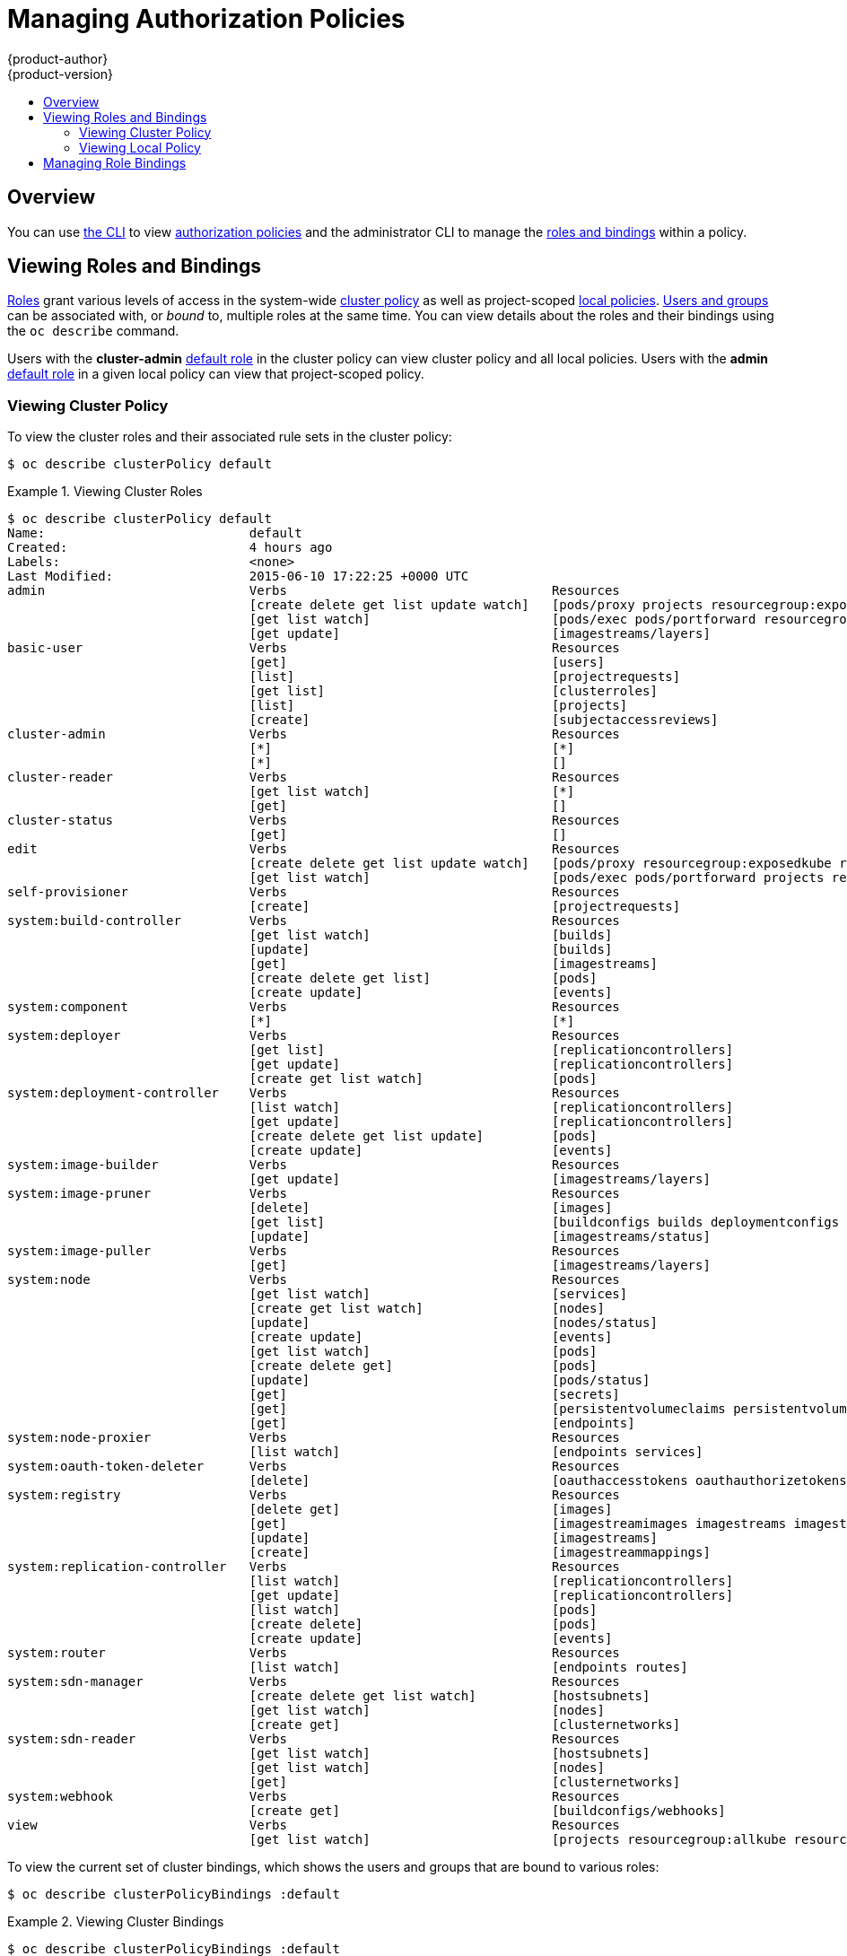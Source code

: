 [[admin-guide-manage-authorization-policy]]
= Managing Authorization Policies
{product-author}
{product-version}
:data-uri:
:icons:
:experimental:
:toc: macro
:toc-title:

toc::[]

== Overview
You can use link:../cli_reference/index.html[the CLI] to view
link:../architecture/additional_concepts/authorization.html[authorization
policies] and the administrator CLI to manage the
link:../architecture/additional_concepts/authorization.html[roles and bindings]
within a policy.

[[viewing-roles-and-bindings]]

== Viewing Roles and Bindings
link:../architecture/additional_concepts/authorization.html#roles[Roles] grant
various levels of access in the system-wide
link:../architecture/additional_concepts/authorization.html#cluster-policy-and-local-policy[cluster
policy] as well as project-scoped
link:../architecture/additional_concepts/authorization.html#cluster-policy-and-local-policy[local
policies].
link:../architecture/additional_concepts/authentication.html#users-and-groups[Users
and groups] can be associated with, or _bound_ to, multiple roles at the same
time.  You can view details about the roles and their bindings using the `oc
describe` command.

Users with the *cluster-admin*
link:../architecture/additional_concepts/authorization.html#roles[default role]
in the cluster policy can view cluster policy and all local policies. Users with
the *admin*
link:../architecture/additional_concepts/authorization.html#roles[default role]
in a given local policy can view that project-scoped policy.

[[viewing-cluster-policy]]

=== Viewing Cluster Policy
To view the cluster roles and their associated rule sets in the cluster policy:

----
$ oc describe clusterPolicy default
----

[[viewing-cluster-roles]]
.Viewing Cluster Roles
====

[options="nowrap"]
----
$ oc describe clusterPolicy default
Name:				default
Created:			4 hours ago
Labels:				<none>
Last Modified:			2015-06-10 17:22:25 +0000 UTC
admin				Verbs					Resources																Resource Names	Non-Resource URLs				Extension
				[create delete get list update watch]	[pods/proxy projects resourcegroup:exposedkube resourcegroup:exposedopenshift resourcegroup:granter secrets]				[][]
				[get list watch]			[pods/exec pods/portforward resourcegroup:allkube resourcegroup:allkube-status resourcegroup:allopenshift-status resourcegroup:policy]	[][]
				[get update]				[imagestreams/layers]															[][]
basic-user			Verbs					Resources																Resource Names	Non-Resource URLs				Extension
				[get]					[users]																	[~][]
				[list]					[projectrequests]															[][]
				[get list]				[clusterroles]																[][]
				[list]					[projects]																[][]
				[create]				[subjectaccessreviews]															[][]						IsPersonalSubjectAccessReview
cluster-admin			Verbs					Resources																Resource Names	Non-Resource URLs				Extension
				[*]					[*]																	[][]
				[*]					[]																	[][*]
cluster-reader			Verbs					Resources																Resource Names	Non-Resource URLs				Extension
				[get list watch]			[*]																	[][]
				[get]					[]																	[][*]
cluster-status			Verbs					Resources																Resource Names	Non-Resource URLs				Extension
				[get]					[]																	[][/api /healthz /healthz/* /osapi /version]
edit				Verbs					Resources																Resource Names	Non-Resource URLs				Extension
				[create delete get list update watch]	[pods/proxy resourcegroup:exposedkube resourcegroup:exposedopenshift secrets]								[][]
				[get list watch]			[pods/exec pods/portforward projects resourcegroup:allkube resourcegroup:allkube-status resourcegroup:allopenshift-status]		[][]
self-provisioner		Verbs					Resources																Resource Names	Non-Resource URLs				Extension
				[create]				[projectrequests]															[][]
system:build-controller		Verbs					Resources																Resource Names	Non-Resource URLs				Extension
				[get list watch]			[builds]																[][]
				[update]				[builds]																[][]
				[get]					[imagestreams]																[][]
				[create delete get list]		[pods]																	[][]
				[create update]				[events]																[][]
system:component		Verbs					Resources																Resource Names	Non-Resource URLs				Extension
				[*]					[*]																	[][]
system:deployer			Verbs					Resources																Resource Names	Non-Resource URLs				Extension
				[get list]				[replicationcontrollers]														[][]
				[get update]				[replicationcontrollers]														[][]
				[create get list watch]			[pods]																	[][]
system:deployment-controller	Verbs					Resources																Resource Names	Non-Resource URLs				Extension
				[list watch]				[replicationcontrollers]														[][]
				[get update]				[replicationcontrollers]														[][]
				[create delete get list update]		[pods]																	[][]
				[create update]				[events]																[][]
system:image-builder		Verbs					Resources																Resource Names	Non-Resource URLs				Extension
				[get update]				[imagestreams/layers]															[][]
system:image-pruner		Verbs					Resources																Resource Names	Non-Resource URLs				Extension
				[delete]				[images]																[][]
				[get list]				[buildconfigs builds deploymentconfigs images imagestreams pods replicationcontrollers]							[][]
				[update]				[imagestreams/status]															[][]
system:image-puller		Verbs					Resources																Resource Names	Non-Resource URLs				Extension
				[get]					[imagestreams/layers]															[][]
system:node			Verbs					Resources																Resource Names	Non-Resource URLs				Extension
				[get list watch]			[services]																[][]
				[create get list watch]			[nodes]																	[][]
				[update]				[nodes/status]																[][]
				[create update]				[events]																[][]
				[get list watch]			[pods]																	[][]
				[create delete get]			[pods]																	[][]
				[update]				[pods/status]																[][]
				[get]					[secrets]																[][]
				[get]					[persistentvolumeclaims persistentvolumes]												[][]
				[get]					[endpoints]																[][]
system:node-proxier		Verbs					Resources																Resource Names	Non-Resource URLs				Extension
				[list watch]				[endpoints services]															[][]
system:oauth-token-deleter	Verbs					Resources																Resource Names	Non-Resource URLs				Extension
				[delete]				[oauthaccesstokens oauthauthorizetokens]												[][]
system:registry			Verbs					Resources																Resource Names	Non-Resource URLs				Extension
				[delete get]				[images]																[][]
				[get]					[imagestreamimages imagestreams imagestreamtags]											[][]
				[update]				[imagestreams]																[][]
				[create]				[imagestreammappings]															[][]
system:replication-controller	Verbs					Resources																Resource Names	Non-Resource URLs				Extension
				[list watch]				[replicationcontrollers]														[][]
				[get update]				[replicationcontrollers]														[][]
				[list watch]				[pods]																	[][]
				[create delete]				[pods]																	[][]
				[create update]				[events]																[][]
system:router			Verbs					Resources																Resource Names	Non-Resource URLs				Extension
				[list watch]				[endpoints routes]															[][]
system:sdn-manager		Verbs					Resources																Resource Names	Non-Resource URLs				Extension
				[create delete get list watch]		[hostsubnets]																[][]
				[get list watch]			[nodes]																	[][]
				[create get]				[clusternetworks]															[][]
system:sdn-reader		Verbs					Resources																Resource Names	Non-Resource URLs				Extension
				[get list watch]			[hostsubnets]																[][]
				[get list watch]			[nodes]																	[][]
				[get]					[clusternetworks]															[][]
system:webhook			Verbs					Resources																Resource Names	Non-Resource URLs				Extension
				[create get]				[buildconfigs/webhooks]															[][]
view				Verbs					Resources																Resource Names	Non-Resource URLs				Extension
				[get list watch]			[projects resourcegroup:allkube resourcegroup:allkube-status resourcegroup:allopenshift-status resourcegroup:exposedopenshift]		[][]
----
====

To view the current set of cluster bindings, which shows the users and groups that are bound to various roles:

----
$ oc describe clusterPolicyBindings :default
----

[[viewing-cluster-bindings]]
.Viewing Cluster Bindings
====

[options="nowrap"]
----
$ oc describe clusterPolicyBindings :default
Name:						:default
Created:					4 hours ago
Labels:						<none>
Last Modified:					2015-06-10 17:22:26 +0000 UTC
Policy:						<none>
RoleBinding[basic-users]:
						Role:	basic-user
						Users:	[]
						Groups:	[system:authenticated]
RoleBinding[cluster-admins]:
						Role:	cluster-admin
						Users:	[]
						Groups:	[system:cluster-admins]
RoleBinding[cluster-readers]:
						Role:	cluster-reader
						Users:	[]
						Groups:	[system:cluster-readers]
RoleBinding[cluster-status-binding]:
						Role:	cluster-status
						Users:	[]
						Groups:	[system:authenticated system:unauthenticated]
RoleBinding[self-provisioners]:
						Role:	self-provisioner
						Users:	[]
						Groups:	[system:authenticated]
RoleBinding[system:build-controller]:
						Role:	system:build-controller
						Users:	[system:serviceaccount:openshift-infra:build-controller]
						Groups:	[]
RoleBinding[system:deployment-controller]:
						Role:	system:deployment-controller
						Users:	[system:serviceaccount:openshift-infra:deployment-controller]
						Groups:	[]
RoleBinding[system:masters]:
						Role:	system:master
						Users:	[]
						Groups:	[system:masters]
RoleBinding[system:node-proxiers]:
						Role:	system:node-proxier
						Users:	[]
						Groups:	[system:nodes]
RoleBinding[system:nodes]:
						Role:	system:node
						Users:	[]
						Groups:	[system:nodes]
RoleBinding[system:oauth-token-deleters]:
						Role:	system:oauth-token-deleter
						Users:	[]
						Groups:	[system:authenticated system:unauthenticated]
RoleBinding[system:registrys]:
						Role:	system:registry
						Users:	[]
						Groups:	[system:registries]
RoleBinding[system:replication-controller]:
						Role:	system:replication-controller
						Users:	[system:serviceaccount:openshift-infra:replication-controller]
						Groups:	[]
RoleBinding[system:routers]:
						Role:	system:router
						Users:	[]
						Groups:	[system:routers]
RoleBinding[system:sdn-readers]:
						Role:	system:sdn-reader
						Users:	[]
						Groups:	[system:nodes]
RoleBinding[system:webhooks]:
						Role:	system:webhook
						Users:	[]
						Groups:	[system:authenticated system:unauthenticated]
----
====

[[viewing-local-policy]]

=== Viewing Local Policy

While the list of local roles and their associated rule sets are not viewable
within a local policy, all of the
link:../architecture/additional_concepts/authorization.html#roles[default roles]
are still applicable and can be added to users or groups, other than the
*cluster-admin* default role. The local bindings, however, are viewable.

To view the current set of local bindings, which shows the users and groups that
are bound to various roles:

----
$ oc describe policyBindings :default
----

By default, the current project is used when viewing local policy.
Alternatively, a project can be specified with the `-n` flag. This is useful for
viewing the local policy of another project, if the user already has the *admin*
link:../architecture/additional_concepts/authorization.html#roles[default role]
in it.

[[viewing-local-bindings]]
.Viewing Local Bindings
====

[options="nowrap"]
----
$ oc describe policyBindings :default -n joe-project
Name:					:default
Created:				About a minute ago
Labels:					<none>
Last Modified:				2015-06-10 21:55:06 +0000 UTC
Policy:					<none>
RoleBinding[admins]:
					Role:	admin
					Users:	[joe]
					Groups:	[]
RoleBinding[system:deployers]:
					Role:	system:deployer
					Users:	[system:serviceaccount:joe-project:deployer]
					Groups:	[]
RoleBinding[system:image-builders]:
					Role:	system:image-builder
					Users:	[system:serviceaccount:joe-project:builder]
					Groups:	[]
RoleBinding[system:image-pullers]:
					Role:	system:image-puller
					Users:	[]
					Groups:	[system:serviceaccounts:joe-project]
----
====

By default in a local policy, only the binding for the *admin* role is
immediately listed. However, if other
link:../architecture/additional_concepts/authorization.html#roles[default roles]
are added to users and groups within a local policy, they become listed as well.

[[managing-role-bindings]]

== Managing Role Bindings
Adding, or _binding_, a
link:../architecture/additional_concepts/authorization.html#roles[role] to
link:../architecture/additional_concepts/authentication.html#users-and-groups[users
or groups] gives the user or group the relevant access granted by the role. You
can add and remove roles to and from users and groups using `oadm policy`
commands.

When managing a user or group's associated roles for a local policy using the
following operations, a project may be specified with the `-n` flag. If it is
not specified, then the current project is used.

.Local Policy Operations
[options="header"]
|===

|Command |Description

|`$ oadm policy who-can _<verb>_ _<resource>_`
|Indicates which users can perform an action on a resource.

|`$ oadm policy add-role-to-user _<role>_ _<username>_`
|Binds a given role to specified users in the current project.

|`$ oadm policy remove-role-from-user _<role>_ _<username>_`
|Removes a given role from specified users in the current project.

|`$ oadm policy remove-user _<username>_`
|Removes specified users and all of their roles in the current project.

|`$ oadm policy add-role-to-group _<role>_ _<groupname>_`
|Binds a given role to specified groups in the current project.

|`$ oadm policy remove-role-from-group _<role>_ _<groupname>_`
|Removes a given role from specified groups in the current project.

|`$ oadm policy remove-group _<groupname>_`
|Removes specified groups and all of their roles in the current project.

|===

You can also manage role bindings for the cluster policy using the following
operations. The `-n` flag is not used used for these operations because the
cluster policy uses non-namespaced resources.

.Cluster Policy Operations
[options="header"]
|===

|Command |Description

|`$ oadm policy add-cluster-role-to-user _<role>_ _<username>_`
|Binds a given role to specified users for all projects in the cluster.

|`$ oadm policy remove-cluster-role-from-user _<role>_ _<username>_`
|Removes a given role from specified users for all projects in the cluster.

|`$ oadm policy add-cluster-role-to-group _<role>_ _<groupname>_`
|Binds a given role to specified groups for all projects in the cluster.

|`$ oadm policy remove-cluster-role-from-group _<role>_ _<groupname>_`
|Removes a given role from specified groups for all projects in the cluster.

|===

For example, you can add the *admin* role to the *alice* user in *joe-project*
by running:

====

[options="nowrap"]
----
$ oadm policy add-role-to-user admin alice -n joe-project
----
====

You can then view the local bindings and verify the addition in the output:

====

[options="nowrap"]
----
$ oc describe policyBindings :default -n joe-project
Name:					:default
Created:				5 minutes ago
Labels:					<none>
Last Modified:				2015-06-10 22:00:44 +0000 UTC
Policy:					<none>
RoleBinding[admins]:
					Role:	admin
					Users:	[alice joe] <1>
					Groups:	[]
RoleBinding[system:deployers]:
					Role:	system:deployer
					Users:	[system:serviceaccount:joe-project:deployer]
					Groups:	[]
RoleBinding[system:image-builders]:
					Role:	system:image-builder
					Users:	[system:serviceaccount:joe-project:builder]
					Groups:	[]
RoleBinding[system:image-pullers]:
					Role:	system:image-puller
					Users:	[]
					Groups:	[system:serviceaccounts:joe-project]

----

<1> The *alice* user has been added to the *admins* `*RoleBinding*`.
====
